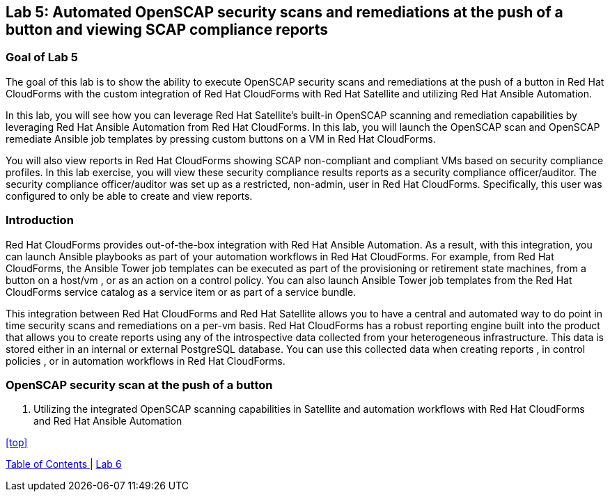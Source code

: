 == Lab 5: Automated OpenSCAP security scans and remediations at the push of a button and viewing SCAP compliance reports

=== Goal of Lab 5
The goal of this lab is to show the ability to execute OpenSCAP security scans and remediations at the push of a button in Red Hat CloudForms with the custom integration of Red Hat CloudForms with Red Hat Satellite and utilizing Red Hat Ansible Automation.

In this lab, you will see how you can leverage Red Hat Satellite's built-in OpenSCAP scanning and remediation capabilities by leveraging Red Hat Ansible Automation from Red Hat CloudForms. In this lab, you will launch the OpenSCAP scan and OpenSCAP remediate Ansible job templates by pressing custom buttons on a VM in Red Hat CloudForms.

You will also view reports in Red Hat CloudForms showing SCAP non-compliant and compliant VMs based on security compliance profiles. In this lab exercise, you will view these security compliance results reports as a security compliance officer/auditor. The security compliance officer/auditor was set up as a restricted, non-admin, user in Red Hat CloudForms. Specifically, this user was configured to only be able to create and view reports.


=== Introduction
Red Hat CloudForms provides out-of-the-box integration with Red Hat Ansible Automation. As a result, with this integration, you can launch Ansible playbooks as part of your automation workflows in Red Hat CloudForms. For example, from Red Hat CloudForms, the Ansible Tower job templates can be executed as part of the provisioning or retirement state machines, from a button on a host/vm , or as an action on a control policy. You can also launch Ansible Tower job templates from the Red Hat CloudForms service catalog as a service item or as part of a service bundle.

This integration between Red Hat CloudForms and Red Hat Satellite allows you to have a central and automated way to do point in time security scans and remediations on a per-vm basis.
Red Hat CloudForms has a robust reporting engine built into the product that allows you to create reports using any of the introspective data collected from your heterogeneous infrastructure. This data is stored either in an internal or external PostgreSQL database. You can use this collected data when creating reports , in control policies , or in automation workflows in Red Hat CloudForms.


=== OpenSCAP security scan at the push of a button

. Utilizing the integrated OpenSCAP scanning capabilities in Satellite and automation workflows with Red Hat CloudForms and Red Hat Ansible Automation




<<top>>

link:README.adoc#table-of-contents[ Table of Contents ] | link:lab6.adoc[ Lab 6]
